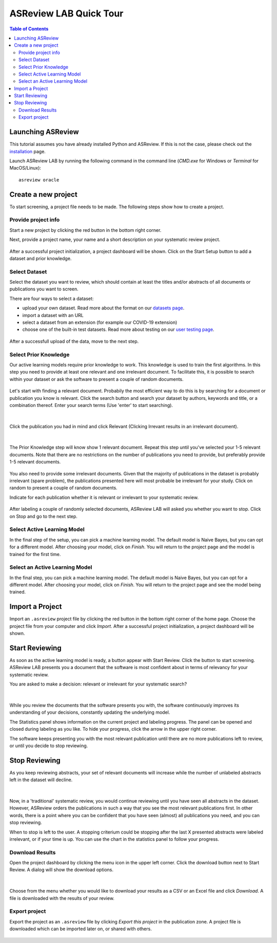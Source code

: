 ASReview LAB Quick Tour
=======================

.. contents:: Table of Contents

Launching ASReview
------------------

This tutorial assumes you have already installed Python and ASReview. If
this is not the case, please check out the
`installation <installation.html>`__ page.

Launch ASReview LAB by running the following command in the command line (`CMD.exe` for Windows or `Terminal` for MacOS/Linux):

::

    asreview oracle


Create a new project
--------------------

To start screening, a project file needs to be made. The following steps show
how to create a project.

Provide project info
~~~~~~~~~~~~~~~~~~~~

Start a new project by clicking the red button in the bottom right corner.

Next, provide a project name, your name and a short description
on your systematic review project.


.. figure:: ../images/1_create_project.png
   :alt: Create a new project

After a successful project initialization, a project dashboard will be shown.
Click on the Start Setup button to add a dataset and prior knowledge.

.. figure:: ../images/project_page_setup.png
   :alt: Project dashboard in setup stage



Select Dataset
~~~~~~~~~~~~~~

Select the dataset you want to review, which should contain at least the
titles and/or abstracts of all documents or publications you want to screen.

There are four ways to select a dataset:

- upload your own dataset. Read more about the format on our `datasets page <https://asreview.readthedocs.io/en/latest/datasets.html>`__.
- import a dataset with an URL
- select a dataset from an extension (for example our COVID-19 extension)
- choose one of the built-in test datasets. Read more about testing on our `user testing page <https://asreview.readthedocs.io/en/latest/user_testing_algorithms.html>`__.

.. figure:: ../images/2_select_dataset.png
   :alt:

After a successfull upload of the data, move to the next step.


.. figure:: ../images/2_select_dataset_success.png
   :alt:


Select Prior Knowledge
~~~~~~~~~~~~~~~~~~~~~~

Our active learning models require prior knowledge to work. This knowledge is
used to train the first algorithms. In this step you need to provide at least
one relevant and one irrelevant document. To facilitate this, it is possible
to search within your dataset or ask the software to present a couple of
random documents.


.. figure:: ../images/3_start.png
   :alt:

Let's start with finding a relevant document. Probabily the most efficient way
to do this is by searching for a document or publication you know is relevant.
Click the search button and search your dataset by authors, keywords and
title, or a combination thereof. Enter your search terms (Use 'enter' to start
searching).


.. figure:: ../images/3_include_publications.png
   :alt:

|

Click the publication you had in
mind and click Relevant (Clicking Irrevant results in an irrelevant document).


.. figure:: ../images/3.3_include_search.png
   :alt:

|

The Prior Knowledge step will know show 1 relevant document. Repeat this step
until you've selected your 1-5 relevant documents. Note that there are no
restrictions on the number of publications you need to provide, but preferably
provide 1-5 relevant documents.


.. figure:: ../images/3_3relevant.png
   :alt:

You also need to provide some irrelevant documents. Given that the majority of
publications in the dataset is probably irrelevant (spare problem), the
publications presented here will most probable be irrelevant for your
study. Click on random to present a couple of random documents.

Indicate for each publication whether it is relevant
or irrelevant to your systematic review.


.. figure:: ../images/4_label_random_2.png
   :alt:

After labeling a couple of randomly selected documents, ASReview LAB will
asked you whether you want to stop. Click on Stop and go to the next step.


.. figure:: ../images/4_label_random_next.png
   :alt:



Select Active Learning Model
~~~~~~~~~~~~~~~~~~~~~~~~~~~~

In the final step of the setup, you can pick a machine learning model. The
default model is Naive Bayes, but you can opt for a different model. After
choosing your model, click on `Finish`. You will return to the project page
and the model is trained for the first time.


.. figure:: ../images/5_start_reviewing_2.png
   :alt:



Select an Active Learning Model
~~~~~~~~~~~~~~~~~~~~~~~~~~~~~~~

In the final step, you can pick a machine learning model. The default model is
Naive Bayes, but you can opt for a different model. After choosing your model,
click on `Finish`. You will return to the project page and see the model being
trained.


.. figure:: ../images/5_start_reviewing_2.png
   :alt:


Import a Project
----------------

Import an ``.asreview`` project file by clicking the red button in the bottom
right corner of the home page. Choose the project file from your computer and
click `Import`. After a successful project initialization, a project dashboard
will be shown.


.. figure:: ../images/5.0_import_project.png
   :alt:



Start Reviewing
---------------

As soon as the active learning model is ready, a button appear with Start
Review. Click the button to start screening. ASReview LAB presents you a
document that the software is most confident about in terms of relevancy for
your systematic review.

You are asked to make a decision: relevant or irrelevant for your systematic
search?


.. figure:: ../images/5.1_start_reviewing.png
   :alt:

|

While you review the documents that the software presents you with,
the software continuously improves its understanding of your decisions,
constantly updating the underlying model.


The Statistics panel shows information on the current project and labeling
progress. The panel can be opened and closed during labeling as you like. To
hide your progress, click the arrow in the upper right corner.

The software keeps presenting you with the most relevant publication until
there are no more publications left to review, or until you decide to stop
reviewing.


Stop Reviewing
--------------

As you keep reviewing abstracts, your set of relevant documents will increase
while the number of unlabeled abstracts left in the dataset will decline.


.. figure:: ../images/5.2_stop_reviewing.png
   :alt:

|

Now, in a 'traditional' systematic review, you would continue reviewing
until you have seen all abstracts in the dataset. However, ASReview
orders the publications in such a way that you see the most relevant
publications first. In other words, there is a point where you can be
confident that you have seen (almost) all publications you need, and you
can stop reviewing.

When to stop is left to the user. A stopping criterium could be stopping after
the last X presented abstracts were labeled irrelevant, or if your time is
up. You can use the chart in the statistics panel to follow your progress.


Download Results
~~~~~~~~~~~~~~~~

Open the project dashboard by clicking the menu icon in the upper left corner.
Click the download button next to Start Review. A dialog will show the
download options.


.. figure:: ../images/7_exporting.png
   :alt:

|

Choose from the menu whether you would like to download your results as a CSV or
an Excel file and click `Download`. A file is downloaded with the results of
your review.

Export project
~~~~~~~~~~~~~~

Export the project as an ``.asreview`` file by clicking `Export this project` in the publication zone. A project file is downloaded which can be imported later on, or shared  with others.


.. figure:: ../images/7.1_exporting.png
   :alt:

